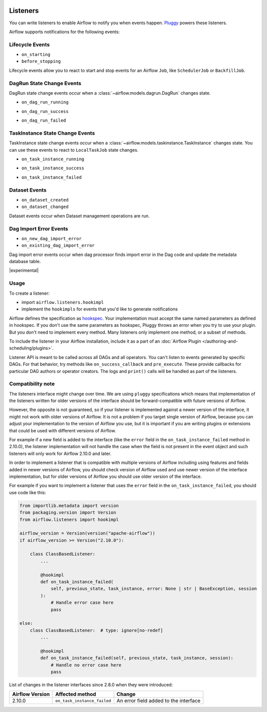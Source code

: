  .. Licensed to the Apache Software Foundation (ASF) under one
    or more contributor license agreements.  See the NOTICE file
    distributed with this work for additional information
    regarding copyright ownership.  The ASF licenses this file
    to you under the Apache License, Version 2.0 (the
    "License"); you may not use this file except in compliance
    with the License.  You may obtain a copy of the License at

 ..   http://www.apache.org/licenses/LICENSE-2.0

 .. Unless required by applicable law or agreed to in writing,
    software distributed under the License is distributed on an
    "AS IS" BASIS, WITHOUT WARRANTIES OR CONDITIONS OF ANY
    KIND, either express or implied.  See the License for the
    specific language governing permissions and limitations
    under the License.

Listeners
=========

You can write listeners to enable Airflow to notify you when events happen.
`Pluggy <https://pluggy.readthedocs.io/en/stable/>`__ powers these listeners.

Airflow supports notifications for the following events:

Lifecycle Events
----------------

- ``on_starting``
- ``before_stopping``

Lifecycle events allow you to react to start and stop events for an Airflow ``Job``, like  ``SchedulerJob`` or ``BackfillJob``.

DagRun State Change Events
--------------------------

DagRun state change events occur when a :class:`~airflow.models.dagrun.DagRun` changes state.

- ``on_dag_run_running``

.. exampleinclude:: /../../airflow/example_dags/plugins/event_listener.py
    :language: python
    :start-after: [START howto_listen_dagrun_running_task]
    :end-before: [END howto_listen_dagrun_running_task]

- ``on_dag_run_success``

.. exampleinclude:: /../../airflow/example_dags/plugins/event_listener.py
    :language: python
    :start-after: [START howto_listen_dagrun_success_task]
    :end-before: [END howto_listen_dagrun_success_task]

- ``on_dag_run_failed``

.. exampleinclude:: /../../airflow/example_dags/plugins/event_listener.py
    :language: python
    :start-after: [START howto_listen_dagrun_failure_task]
    :end-before: [END howto_listen_dagrun_failure_task]


TaskInstance State Change Events
--------------------------------

TaskInstance state change events occur when a :class:`~airflow.models.taskinstance.TaskInstance` changes state.
You can use these events to react to ``LocalTaskJob`` state changes.

- ``on_task_instance_running``

.. exampleinclude:: /../../airflow/example_dags/plugins/event_listener.py
    :language: python
    :start-after: [START howto_listen_ti_running_task]
    :end-before: [END howto_listen_ti_running_task]

- ``on_task_instance_success``

.. exampleinclude:: /../../airflow/example_dags/plugins/event_listener.py
    :language: python
    :start-after: [START howto_listen_ti_success_task]
    :end-before: [END howto_listen_ti_success_task]

- ``on_task_instance_failed``

.. exampleinclude:: /../../airflow/example_dags/plugins/event_listener.py
    :language: python
    :start-after: [START howto_listen_ti_failure_task]
    :end-before: [END howto_listen_ti_failure_task]


Dataset Events
--------------

- ``on_dataset_created``
- ``on_dataset_changed``

Dataset events occur when Dataset management operations are run.


Dag Import Error Events
-----------------------

- ``on_new_dag_import_error``
- ``on_existing_dag_import_error``

Dag import error events occur when dag processor finds import error in the Dag code and update the metadata database table.


|experimental|


Usage
-----

To create a listener:

- import ``airflow.listeners.hookimpl``
- implement the ``hookimpls`` for events that you'd like to generate notifications

Airflow defines the specification as `hookspec <https://github.com/apache/airflow/tree/main/airflow/listeners/spec>`__. Your implementation must accept the same named parameters as defined in hookspec. If you don't use the same parameters as hookspec, Pluggy throws an error when you try to use your plugin. But you don't need to implement every method. Many listeners only implement one method, or a subset of methods.

To include the listener in your Airflow installation, include it as a part of an :doc:`Airflow Plugin </authoring-and-scheduling/plugins>`.

Listener API is meant to be called across all DAGs and all operators. You can't listen to events generated by specific DAGs. For that behavior, try methods like ``on_success_callback`` and ``pre_execute``. These provide callbacks for particular DAG authors or operator creators. The logs and ``print()`` calls will be handled as part of the listeners.


Compatibility note
------------------

The listeners interface might change over time. We are using ``pluggy`` specifications which
means that implementation of the listeners written for older versions of the interface should be
forward-compatible with future versions of Airflow.

However, the opposite is not guaranteed, so if your listener is implemented against a newer version of the
interface, it might not work with older versions of Airflow. It is not a problem if you target single version
of Airflow, because you can adjust your implementation to the version of Airflow you use, but it is important
if you are writing plugins or extensions that could be used with different versions of Airflow.

For example if a new field is added to the interface (like the ``error`` field in the
``on_task_instance_failed`` method in 2.10.0), the listener implementation will not handle the case when
the field is not present in the event object and such listeners will only work for Airflow 2.10.0 and later.

In order to implement a listener that is compatible with multiple versions of Airflow including using features
and fields added in newer versions of Airflow, you should check version of Airflow used and use newer version
of the interface implementation, but for older versions of Airflow you should use older version of the
interface.

For example if you want to implement a listener that uses the ``error`` field in the
``on_task_instance_failed``, you should use code like this:

.. code-block:: python

    from importlib.metadata import version
    from packaging.version import Version
    from airflow.listeners import hookimpl

    airflow_version = Version(version("apache-airflow"))
    if airflow_version >= Version("2.10.0"):

        class ClassBasedListener:
            ...

            @hookimpl
            def on_task_instance_failed(
                self, previous_state, task_instance, error: None | str | BaseException, session
            ):
                # Handle error case here
                pass

    else:
        class ClassBasedListener:  # type: ignore[no-redef]
            ...

            @hookimpl
            def on_task_instance_failed(self, previous_state, task_instance, session):
                # Handle no error case here
                pass

                
List of changes in the listener interfaces since 2.8.0 when they were introduced:


+-----------------+-----------------------------+---------------------------------------+
| Airflow Version | Affected method             | Change                                |
+=================+=============================+=======================================+
| 2.10.0          | ``on_task_instance_failed`` | An error field added to the interface |
+-----------------+-----------------------------+---------------------------------------+
